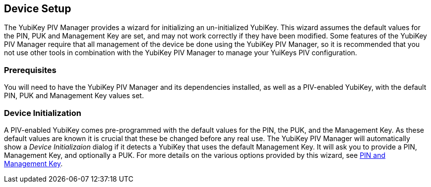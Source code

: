 == Device Setup
The YubiKey PIV Manager provides a wizard for initializing an un-initialized
YubiKey. This wizard assumes the default values for the PIN, PUK and Management
Key are set, and may not work correctly if they have been modified. Some
features of the YubiKey PIV Manager require that all management of the device
be done using the YubiKey PIV Manager, so it is recommended that you not use
other tools in combination with the YubiKey PIV Manager to manage your YuiKeys
PIV configuration.

=== Prerequisites
You will need to have the YubiKey PIV Manager and its dependencies installed,
as well as a PIV-enabled YubiKey, with the default PIN, PUK and Management Key
values set.

=== Device Initialization
A PIV-enabled YubiKey comes pre-programmed with the default values for the PIN,
the PUK, and the Management Key. As these default values are known it is
crucial that these be changed before any real use. The YubiKey PIV Manager will
automatically show a _Device Initializaion_ dialog if it detects a YubiKey that
uses the default Management Key. It will ask you to provide a PIN, Management
Key, and optionally a PUK. For more details on the various options provided by
this wizard, see link:PIN_and_Management_Key.adoc[PIN and Management Key].
